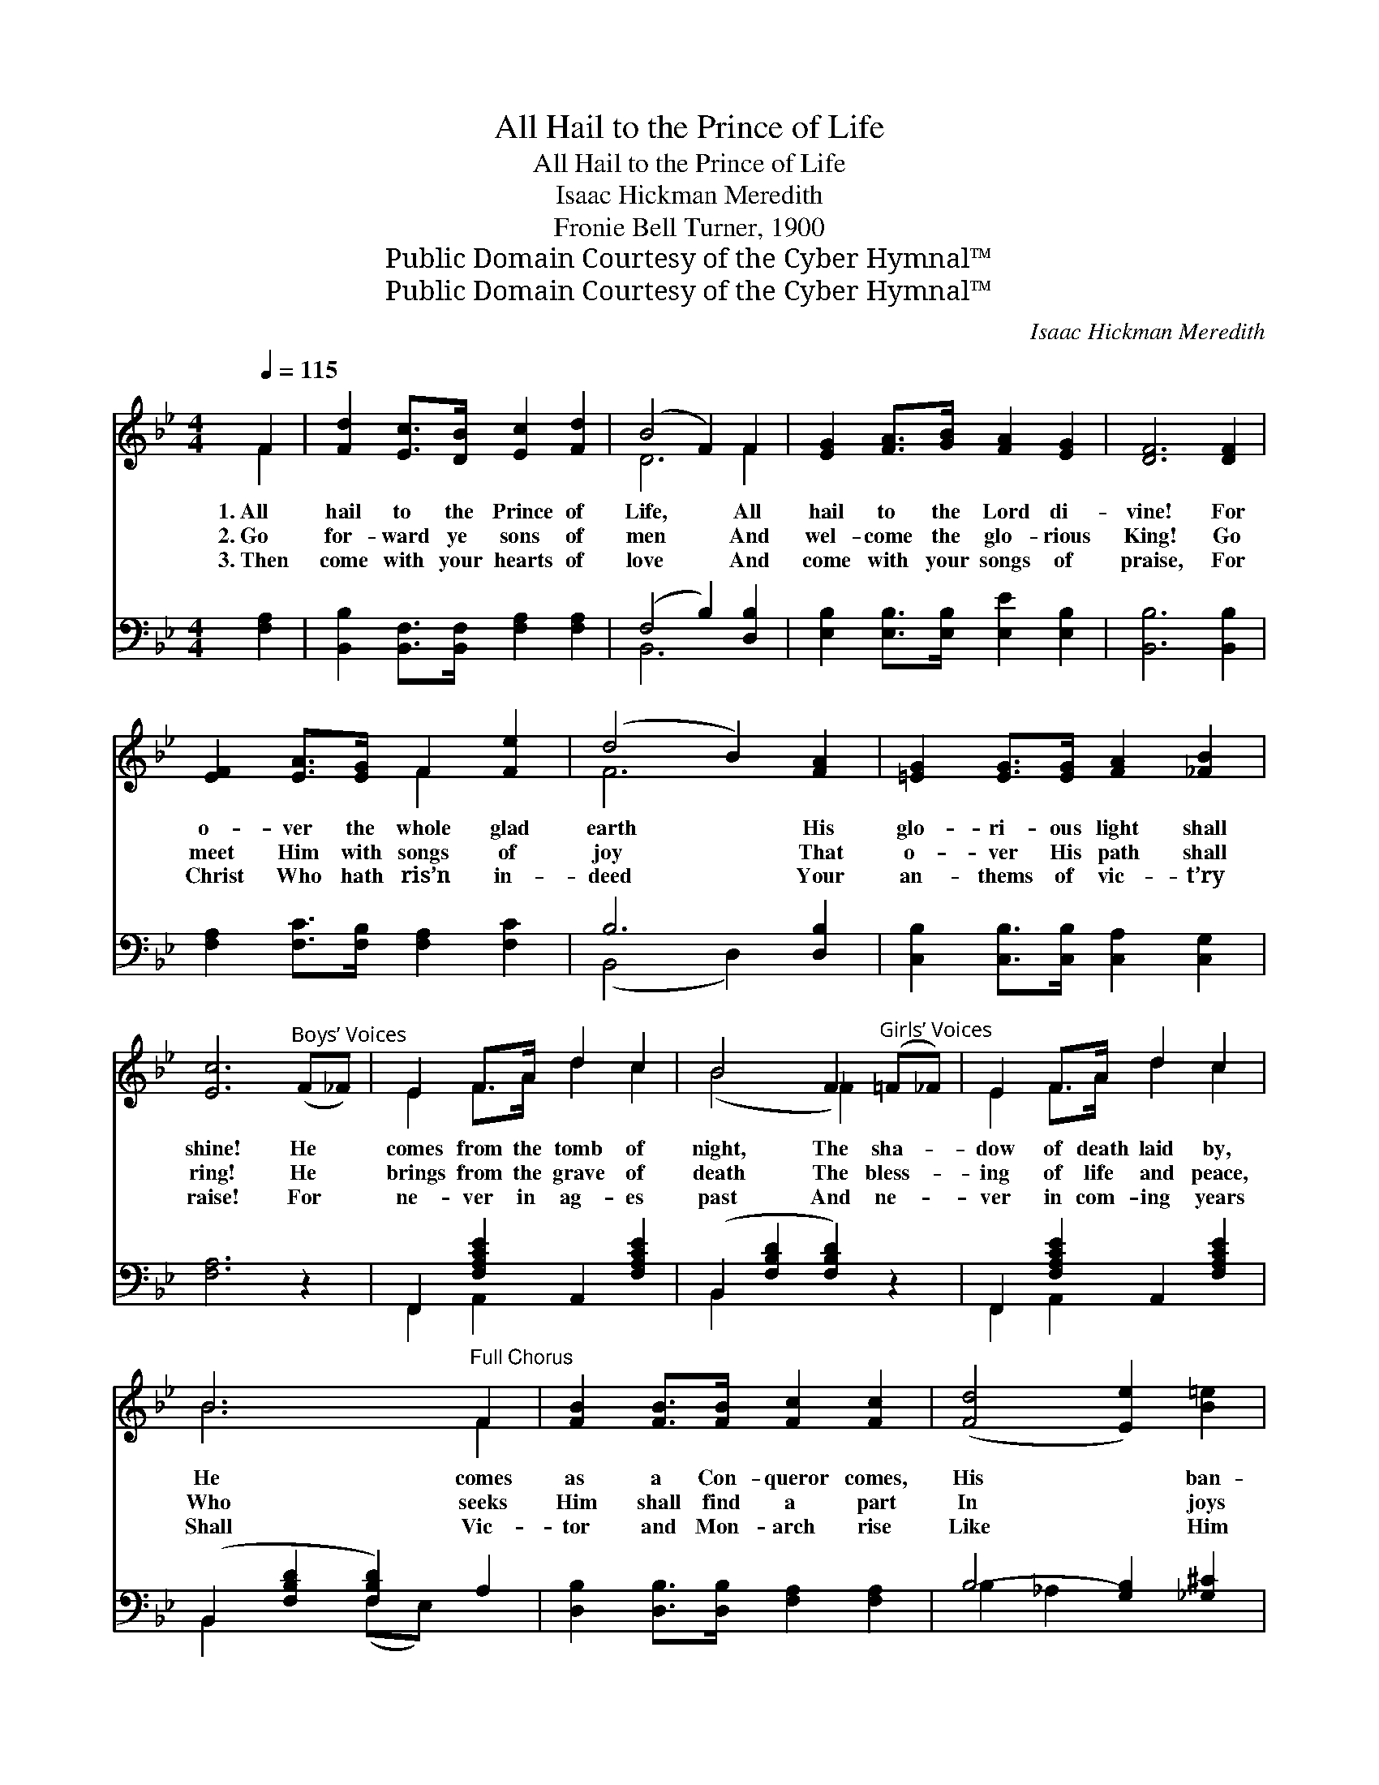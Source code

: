 X:1
T:All Hail to the Prince of Life
T:All Hail to the Prince of Life
T:Isaac Hickman Meredith
T:Fronie Bell Turner, 1900
T:Public Domain Courtesy of the Cyber Hymnal™
T:Public Domain Courtesy of the Cyber Hymnal™
C:Isaac Hickman Meredith
Z:Public Domain
Z:Courtesy of the Cyber Hymnal™
%%score ( 1 2 ) ( 3 4 )
L:1/8
Q:1/4=115
M:4/4
K:Bb
V:1 treble 
V:2 treble 
V:3 bass 
V:4 bass 
V:1
 F2 | [Fd]2 [Ec]>[DB] [Ec]2 [Fd]2 | (B4 F2) F2 | [EG]2 [FA]>[GB] [FA]2 [EG]2 | [DF]6 [DF]2 | %5
w: 1.~All|hail to the Prince of|Life, * All|hail to the Lord di-|vine! For|
w: 2.~Go|for- ward ye sons of|men * And|wel- come the glo- rious|King! Go|
w: 3.~Then|come with your hearts of|love * And|come with your songs of|praise, For|
 [EF]2 [EA]>[EG] F2 [Fe]2 | (d4 B2) [FA]2 | [=EG]2 [EG]>[EG] [FA]2 [_FB]2 | %8
w: o- ver the whole glad|earth * His|glo- ri- ous light shall|
w: meet Him with songs of|joy * That|o- ver His path shall|
w: Christ Who hath ris’n in-|deed * Your|an- thems of vic- t’ry|
 [Ec]6"^Boys’ Voices" (F_F) | E2 F>A d2 c2 | B4 F2"^Girls’ Voices" (=F_F) | E2 F>A d2 c2 | %12
w: shine! He *|comes from the tomb of|night, The sha- *|dow of death laid by,|
w: ring! He *|brings from the grave of|death The bless- *|ing of life and peace,|
w: raise! For *|ne- ver in ag- es|past And ne- *|ver in com- ing years|
 B6"^Full Chorus" F2 | [FB]2 [FB]>[FB] [Fc]2 [Fc]2 | ([Fd]4 [Ee]2) [B=e]2 | %15
w: He comes|as a Con- queror comes,|His * ban-|
w: Who seeks|Him shall find a part|In * joys|
w: Shall Vic-|tor and Mon- arch rise|Like * Him|
 [Bf]2 [Bd]>[FB] [Fd]2 [Ec]2 | [DB]6 ||"^Refrain" F2 | c2"^Boys’ Voices" c2 x8 | %19
w: ner of light on high.||||
w: that shall ne- ver cease.|All|hail|to the|
w: Who the world re- veres.||||
 (B4 F2)"^Chorus, Girls’ Voices" [Bd]2 | [ce]2 [=Bd]>[ce] [df]2 [ce]2 | [Bd]6"^Full Chorus" F2 | %22
w: |||
w: Prince * of|Life! Ho- san- na to|Him we|
w: |||
 [FB]2 [FB]>[FB] [Fc]2 [Fc]2 | [Fd]4 [Ee]2 [B=e]2 | [Bf]2 [Bd]>[FB] [Fd]2 [Ec]2 | [DB]6 |] %26
w: ||||
w: sing— He comes as a|might- y Vic-|tor, He comes as a|con-|
w: ||||
V:2
 F2 | x8 | D6 F2 | x8 | x8 | x4 F2 x2 | F6 x2 | x8 | x8 | E2 F>A d2 c2 | (B4 _F2) x2 | %11
 E2 F>A d2 c2 | B6 F2 | x8 | x8 | x8 | x6 || F2 | E8 =B>c d2 | D6 x2 | x8 | x6 F2 | x8 | x8 | x8 | %25
 x6 |] %26
V:3
 [F,A,]2 | [B,,B,]2 [B,,F,]>[B,,F,] [F,A,]2 [F,A,]2 | (F,4 B,2) [D,B,]2 | %3
 [E,B,]2 [E,B,]>[E,B,] [E,E]2 [E,B,]2 | [B,,B,]6 [B,,B,]2 | [F,A,]2 [F,C]>[F,B,] [F,A,]2 [F,C]2 | %6
 B,6 [D,B,]2 | [C,B,]2 [C,B,]>[C,B,] [C,A,]2 [C,G,]2 | [F,A,]6 z2 | F,,2 [F,A,CE]2 A,,2 [F,A,CE]2 | %10
 (B,,2 [F,B,D]2 [F,B,D]2) z2 | F,,2 [F,A,CE]2 A,,2 [F,A,CE]2 | (B,,2 [F,B,D]2 [F,B,D]2) A,2 | %13
 [D,B,]2 [D,B,]>[D,B,] [F,A,]2 [F,A,]2 | B,4- [G,B,]2 [_G,^C]2 | %15
 [F,D]2 [F,F]>[F,D] [F,B,]2 [F,A,]2 | [B,,B,]6 || z2 | F,,2 [F,A,]2 C,2 [F,A,]2 x4 | %19
 (B,,2 [F,B,]2 [F,B,]2) [F,B,D]2 | F,,2 [F,A,CE]2 A,,2 [F,A,E]2 | (B,,2 [F,B,D]2 [F,B,D]2) A,2 | %22
 [D,B,]2 [D,B,]>[D,B,] [F,A,]2 [F,A,]2 | B,4 [G,B,]2 [_G,^C]2 | %24
 [F,D]2 [F,F]>[F,D] [F,B,]2 [F,A,]2 | [B,,B,]6 |] %26
V:4
 x2 | x8 | B,,6 x2 | x8 | x8 | x8 | (B,,4 D,2) x2 | x8 | x8 | F,,2 A,,2 x4 | B,,2 x6 | %11
 F,,2 A,,2 x4 | B,,2 x2 (F,E,) x2 | x8 | B,2 _A,2 x4 | x8 | x6 || x2 | F,,2 C,2 x8 | B,,2 x6 | %20
 F,,2 A,,2 x4 | B,,2 x2 (F,E,) x2 | x8 | (B,2 _A,2) x4 | x8 | x6 |] %26

